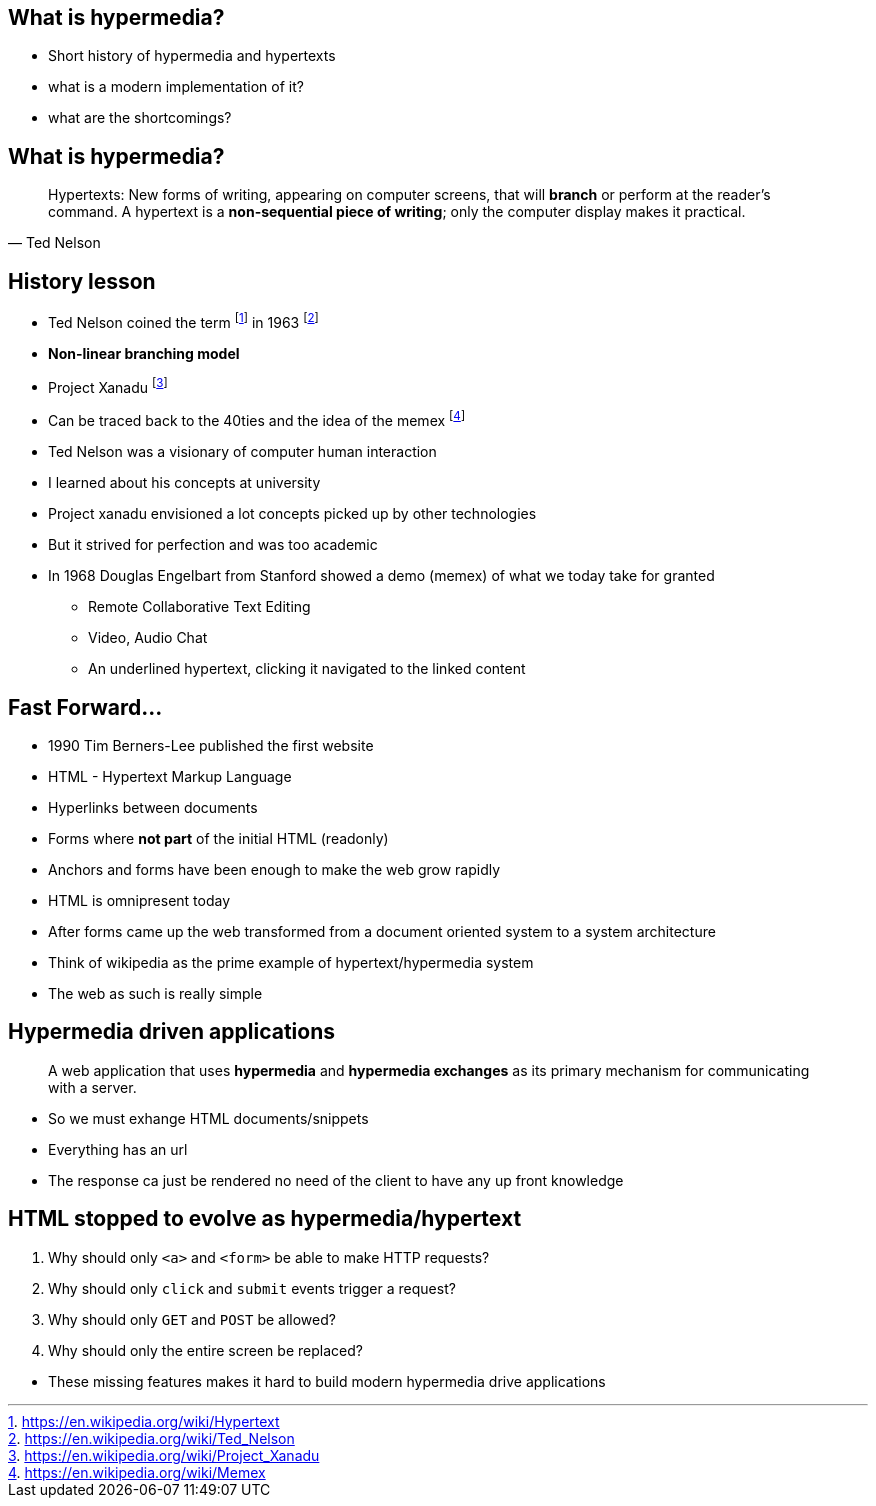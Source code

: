 == What is hypermedia?

[.notes]
--
* Short history of hypermedia and hypertexts
* what is a modern implementation of it?
* what are the shortcomings?
--

== What is hypermedia?

[quote,Ted Nelson]
____
Hypertexts: New forms of writing, appearing on computer screens, that will *branch* or perform at the reader’s command. A hypertext is a *non-sequential piece of writing*; only the computer display makes it practical.
____

== History lesson

* Ted Nelson coined the term footnote:hypertext[https://en.wikipedia.org/wiki/Hypertext] in 1963 footnote:ted[https://en.wikipedia.org/wiki/Ted_Nelson]
* *Non-linear branching model*
* Project Xanadu footnote:xanadu[https://en.wikipedia.org/wiki/Project_Xanadu]
* Can be traced back to the 40ties and the idea of the memex footnote:memex[https://en.wikipedia.org/wiki/Memex]

[.notes]
--
* Ted Nelson was a visionary of computer human interaction
* I learned about his concepts at university
* Project xanadu envisioned a lot concepts picked up by other technologies
* But it strived for perfection and was too academic
* In 1968 Douglas Engelbart from Stanford showed a demo (memex) of what we today take for granted
** Remote Collaborative Text Editing
** Video, Audio Chat
** An underlined hypertext, clicking it navigated to the linked content
--

== Fast Forward...

* 1990 Tim Berners-Lee published the first website
* HTML - Hypertext Markup Language
* Hyperlinks between documents
* Forms where *not part* of the initial HTML (readonly)
* Anchors and forms have been enough to make the web grow rapidly

[.notes]
--
* HTML is omnipresent today
* After forms came up the web transformed from a document oriented system to a system architecture
* Think of wikipedia as the prime example of hypertext/hypermedia system
* The web as such is really simple
--

== Hypermedia driven applications

[quote]
____
A web application that uses *hypermedia* and *hypermedia exchanges* as its primary mechanism for communicating with a server.
____

[.notes]
--
* So we must exhange HTML documents/snippets
* Everything has an url
* The response ca just be rendered no need of the client to have any up front knowledge
--

== HTML stopped to evolve as hypermedia/hypertext

1. Why should only `<a>` and `<form>` be able to make HTTP requests?
2. Why should only `click` and `submit` events trigger a request?
3. Why should only `GET` and `POST` be allowed?
4. Why should only the entire screen be replaced?

[.notes]
--
* These missing features makes it hard to build modern hypermedia drive applications
--

